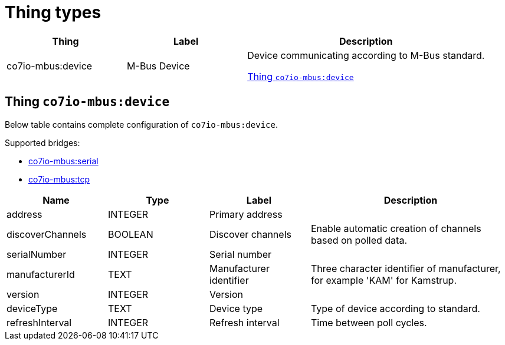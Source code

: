 
= Thing types

[width="100%",cols="1,1,2"]
|===
|Thing | Label ^|Description

| co7io-mbus:device
| M-Bus Device
| Device communicating according to M-Bus standard.

<<co7io-mbus:device>>

|===


[[co7io-mbus:device]]
== Thing `co7io-mbus:device`

Below table contains complete configuration of `co7io-mbus:device`.

Supported bridges:

* xref:./bridge-types.adoc#co7io-mbus:serial[co7io-mbus:serial]

* xref:./bridge-types.adoc#co7io-mbus:tcp[co7io-mbus:tcp]




[width="100%",caption="Thing M-Bus Device configuration",cols="1,1,1,2"]
|===
|Name | Type | Label ^|Description

| address
| INTEGER
| Primary address
| 

| discoverChannels
| BOOLEAN
| Discover channels
| Enable automatic creation of channels based on polled data.

| serialNumber
| INTEGER
| Serial number
| 

| manufacturerId
| TEXT
| Manufacturer identifier
| Three character identifier of manufacturer, for example 'KAM' for Kamstrup.

| version
| INTEGER
| Version
| 

| deviceType
| TEXT
| Device type
| Type of device according to standard.

| refreshInterval
| INTEGER
| Refresh interval
| Time between poll cycles.

|===



